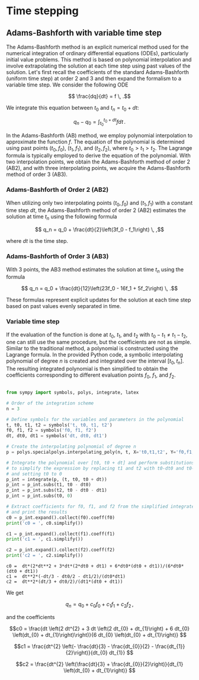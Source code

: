 * Time stepping

** Adams-Bashforth with variable time step 

The Adams-Bashforth method is an explicit numerical method used for the
numerical integration of ordinary differential equations (ODEs), particularly
initial value problems. This method is based on polynomial interpolation and
involve extrapolating the solution at each time step using past values of the
solution. Let's first recall the coefficients of the standard Adams-Bashforth
(uniform time step) at order 2 and 3 and then expand the formalism to a variable
time step. We consider the following ODE

$$ \frac{dq}{dt} = f \, .$$

We integrate this equation between $t_0$ and $t_n = t_0 + dt$:

$$q_n - q_0 = \int_{t_0}^{t_0+dt} f dt\, .$$

In the Adams-Bashforth (AB) method, we employ polynomial interpolation to
approximate the function $f$. The equation of the polynomial is determined
using past points $(t_0, f_0)$, $(t_1, f_1)$, and $(t_2, f_2)$, where
$t_0 > t_1 > t_2$. The Lagrange formula is typically employed to derive the
equation of the polynomial. With two interpolation points, we obtain the
Adams-Bashforth method of order 2 (AB2), and with three interpolating points, we
acquire the Adams-Bashforth method of order 3 (AB3).

*** Adams-Bashforth of Order 2 (AB2)

When utilizing only two interpolating points $(t_0, f_0)$ and $(t_1, f_1)$
with a constant time step $dt$, the Adams-Bashforth method of order 2 (AB2)
estimates the solution at time $t_n$ using the following formula

$$ q_n = q_0 + \frac{dt}{2}\left(3f_0 - f_1\right) \, ,$$

where $dt$ is the time step.

*** Adams-Bashforth of Order 3 (AB3)

With 3 points, the AB3 method estimates the solution at time $t_n$ using the
formula

$$ q_n = q_0 + \frac{dt}{12}\left(23f_0 - 16f_1 + 5f_2\right) \, .$$

These formulas represent explicit updates for the solution at each time step
based on past values evenly separated in time.

*** Variable time step

If the evaluation of the function is done at $t_0$, $t_1$, and $t_2$ with $t_0 -
t_1 \ne t_1 - t_2$, one can still use the same procedure, but the coefficients
are not as simple. Similar to the traditional method, a polynomial is
constructed using the Lagrange formula. In the provided Python code, a symbolic
interpolating polynomial of degree $n$ is created and integrated over the
interval $[t_0, t_n]$. The resulting integrated polynomial is then simplified
to obtain the coefficients corresponding to different evaluation points $f_0$,
$f_1$, and $f_2$.

#+NAME main
#+begin_src python :session :results output :exports both

from sympy import symbols, polys, integrate, latex

# Order of the integration scheme
n = 3

# Define symbols for the variables and parameters in the polynomial
t, t0, t1, t2 = symbols('t, t0, t1, t2')
f0, f1, f2 = symbols('f0, f1, f2')
dt, dt0, dt1 = symbols('dt, dt0, dt1')

# Create the interpolating polynomial of degree n
p = polys.specialpolys.interpolating_poly(n, t, X='t0,t1,t2', Y='f0,f1,f2')

# Integrate the polynomial over [t0, t0 + dt] and perform substitutions
# to simplify the expression by replacing t1 and t2 with t0-dt0 and t0-dt0-dt1 respectively,
# and setting t0 to 0
p_int = integrate(p, (t, t0, t0 + dt))
p_int = p_int.subs(t1, t0 - dt0)
p_int = p_int.subs(t2, t0 - dt0 - dt1)
p_int = p_int.subs(t0, 0)

# Extract coefficients for f0, f1, and f2 from the simplified integrated polynomial
# and print the results
c0 = p_int.expand().collect(f0).coeff(f0)
print('c0 = ', c0.simplify())

c1 = p_int.expand().collect(f1).coeff(f1)
print('c1 = ', c1.simplify())

c2 = p_int.expand().collect(f2).coeff(f2)
print('c2 = ', c2.simplify())
#+end_src

#+RESULTS:
: c0 =  dt*(2*dt**2 + 3*dt*(2*dt0 + dt1) + 6*dt0*(dt0 + dt1))/(6*dt0*(dt0 + dt1))
: c1 =  dt**2*(-dt/3 - dt0/2 - dt1/2)/(dt0*dt1)
: c2 =  dt**2*(dt/3 + dt0/2)/(dt1*(dt0 + dt1))



We get

$$ q_n = q_0 + c_0 f_0 + c_1 f_1 + c_2 f_2\, ,$$

and the coefficients


#+begin_src python :session :exports results :results output raw
print('$$c0 = ', latex(c0.simplify()), '$$\n')
print('$$c1 = ', latex(c1.simplify()), '$$\n')
print('$$c2 = ', latex(c2.simplify()), '$$\n')
#+end_src

#+RESULTS:
$$c0 =  \frac{dt \left(2 dt^{2} + 3 dt \left(2 dt_{0} + dt_{1}\right) + 6 dt_{0} \left(dt_{0} + dt_{1}\right)\right)}{6 dt_{0} \left(dt_{0} + dt_{1}\right)} $$

$$c1 =  \frac{dt^{2} \left(- \frac{dt}{3} - \frac{dt_{0}}{2} - \frac{dt_{1}}{2}\right)}{dt_{0} dt_{1}} $$

$$c2 =  \frac{dt^{2} \left(\frac{dt}{3} + \frac{dt_{0}}{2}\right)}{dt_{1} \left(dt_{0} + dt_{1}\right)} $$
